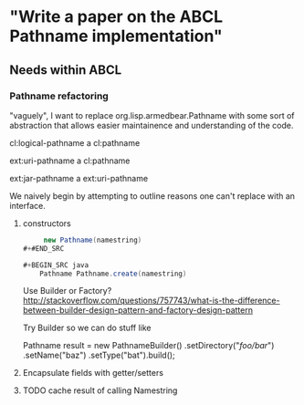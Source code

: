 * "Write a paper on the ABCL Pathname implementation"

** Needs within ABCL

*** Pathname refactoring
"vaguely", I want to replace org.lisp.armedbear.Pathname with some
sort of abstraction that allows easier maintainence and understanding of the code.

cl:logical-pathname a cl:pathname

ext:uri-pathname a cl:pathname

ext:jar-pathname a ext:uri-pathname

We naively begin by attempting to outline reasons one can't replace with an interface.

**** constructors

#+BEGIN_SRC java
     new Pathname(namestring)
#+#END_SRC

#+BEGIN_SRC java
    Pathname Pathname.create(namestring)
#+END_SRC

Use Builder or Factory?
<http://stackoverflow.com/questions/757743/what-is-the-difference-between-builder-design-pattern-and-factory-design-pattern>

Try Builder so we can do stuff like

#+BEGIN_SRC java
      Pathname result = new PathnameBuilder()
        .setDirectory("/foo/bar/")
        .setName("baz")
        .setType("bat").build();


**** Encapsulate fields with getter/setters

**** TODO cache result of calling Namestring


